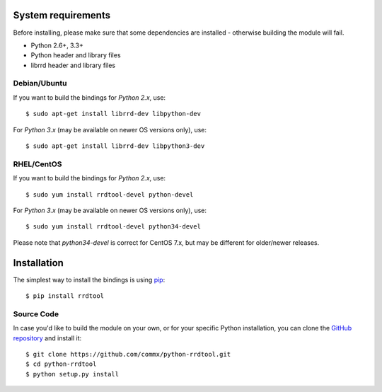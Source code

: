 .. _install:

System requirements
===================

Before installing, please make sure that some dependencies are installed - otherwise building the module will fail.

* Python 2.6+, 3.3+
* Python header and library files
* librrd header and library files

Debian/Ubuntu
-------------

If you want to build the bindings for *Python 2.x*, use::

   $ sudo apt-get install librrd-dev libpython-dev

For *Python 3.x* (may be available on newer OS versions only), use::

   $ sudo apt-get install librrd-dev libpython3-dev

RHEL/CentOS
-----------

If you want to build the bindings for *Python 2.x*, use::

   $ sudo yum install rrdtool-devel python-devel

For *Python 3.x* (may be available on newer OS versions only), use::

   $ sudo yum install rrdtool-devel python34-devel

Please note that *python34-devel* is correct for CentOS 7.x, but may be different for older/newer releases.

Installation
============

The simplest way to install the bindings is using `pip <https://pip.pypa.io>`_::

   $ pip install rrdtool

Source Code
-----------

In case you'd like to build the module on your own, or for your specific Python installation, you can clone the `GitHub repository <https://github.com/commx/python-rrdtool>`_ and install it::

   $ git clone https://github.com/commx/python-rrdtool.git
   $ cd python-rrdtool
   $ python setup.py install